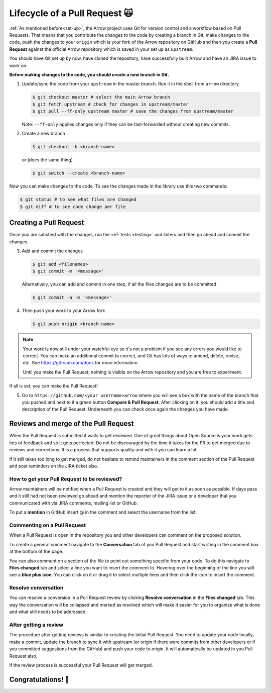 .. Licensed to the Apache Software Foundation (ASF) under one
.. or more contributor license agreements.  See the NOTICE file
.. distributed with this work for additional information
.. regarding copyright ownership.  The ASF licenses this file
.. to you under the Apache License, Version 2.0 (the
.. "License"); you may not use this file except in compliance
.. with the License.  You may obtain a copy of the License at

..   http://www.apache.org/licenses/LICENSE-2.0

.. Unless required by applicable law or agreed to in writing,
.. software distributed under the License is distributed on an
.. "AS IS" BASIS, WITHOUT WARRANTIES OR CONDITIONS OF ANY
.. KIND, either express or implied.  See the License for the
.. specific language governing permissions and limitations
.. under the License.


.. SCOPE OF THIS SECTION
.. This section should include all steps in making a pull
.. request (until it is merged) on Arrow GitHub repository
.. using git.


.. _pr_and_github:

******************************
Lifecycle of a Pull Request 🙀 
******************************

:ref:`As mentioned before<set-up>`, the Arrow project uses Git for
version control and a workflow based on Pull Requests. That means
that you contribute the changes to the code by creating a branch
in Git, make changes to the code, push the changes to your ``origin``
which is your fork of the Arrow repository on GitHub and then you
create a **Pull Request** against the official Arrow repository
which is saved in your set up as ``upstream``.

You should have Git set up by now, have cloned the repository,
have successfully built Arrow and have an JIRA issue to work on.

**Before making changes to the code, you should create a new
branch in Git.**

1. Update/sync the code from your ``upstream``
   in the master branch. Run it in the shell from ``arrow`` directory.

   .. code:: console

      $ git checkout master # select the main Arrow branch
      $ git fetch upstream # check for changes in upstream/master
      $ git pull --ff-only upstream master # save the changes from upstream/master

   Note: ``--ff-only`` applies changes only if they can be fast-forwarded
   without creating new commits.

2. Create a new branch

   .. code:: console

      $ git checkout -b <branch-name>

   or (does the same thing)
   
   .. code:: console

      $ git switch --create <branch-name>

Now you can make changes to the code. To see the changes
made in the library use this two commands:

.. code:: console

   $ git status # to see what files are changed
   $ git diff # to see code change per file

Creating a Pull Request 
=======================

Once you are satisfied with the changes, run the :ref:`tests <testing>`
and linters and then go ahead and commit the changes.

3. Add and commit the changes

   .. code:: console
         
      $ git add <filenames>
      $ git commit -m '<message>'

   Alternatively, you can add and commit in one step, if all the files changed
   are to be committed
   
   .. code:: console      

      $ git commit -a -m '<message>'

4. Then push your work to your Arrow fork

   .. code:: console  

      $ git push origin <branch-name>

.. note::

   Your work is now still under your watchful eye so it's not a problem
   if you see any errors you would like to correct. You can make an
   additional commit to correct, and Git has lots of ways to
   amend, delete, revise, etc. See https://git-scm.com/docs for more
   information.

   Until you make the Pull Request, nothing is visible on the Arrow
   repository and you are free to experiment.

If all is set, you can make the Pull Request!

5. Go to ``https://github.com/<your username>arrow`` where you will see a box with
   the name of the branch that you pushed and next to it a green button
   **Compare & Pull Request**. After clicking on it, you should add a
   title and description of the Pull Request. Underneath you can check
   once again the changes you have made.

   .. seealso::
      
      Get more details on naming the Pull Request in Arrow repository
      and other additional information :ref:`pull_request_and_review`
      section.

Reviews and merge of the Pull Request
=====================================

When the Pull Request is submitted it waits to get reviewed. One of
great things about Open Source is your work gets lots of feedback and
so it gets perfected. Do not be discouraged by the time it takes for
the PR to get merged due to reviews and corrections. It is a process
that supports quality and with it you can learn a lot.

If it still takes too long to get merged, do not hesitate to remind
maintainers in the comment section of the Pull Request and post
reminders on the JIRA ticket also.

How to get your Pull Request to be reviewed?
--------------------------------------------

Arrow maintainers will be notified when a Pull Request is created and
they will get to it as soon as possible. If days pass and it still had
not been reviewed go ahead and mention the reporter of the JIRA issue 
or a developer that you communicated with via JIRA comments, mailing
list or GitHub.

To put a **mention** in GitHub insert @ in the comment and select the
username from the list.

Commenting on a Pull Request
----------------------------

When a Pull Request is open in the repository you and other developers
can comment on the proposed solution.

To create a general comment navigate to the **Conversation** tab of
you Pull Request and start writing in the comment box at the bottom of
the page.

You can also comment on a section of the file to point out something
specific from your code. To do this navigate to **Files changed** tab and
select a line you want to insert the comment to. Hovering over the beginning
of the line you will see a **blue plus icon**. You can click on it or drag
it to select multiple lines and then click the icon to insert the comment.

Resolve conversation
--------------------

You can resolve a conversion in a Pull Request review by clicking
**Resolve conversation** in the **Files changed** tab. This way the
conversation will be collapsed and marked as resolved which will make it
easier for you to organize what is done and what still needs to be addressed.

After getting a review
----------------------

The procedure after getting reviews is similar to creating the initial Pull Request.
You need to update your code locally, make a commit, update the branch to sync
it with upstream (or origin if there were commits from other developers or if you 
committed suggestions from the GitHub) and push your code to origin. It will
automatically be updated in you Pull Request also.

.. seealso::

   See more about updating the branch (we use ``rebase``, not ``merge``) in
   the review process :ref:`here <git_conventions>`. 

If the review process is successful your Pull Request will get merged.

Congratulations! 🎉
===================